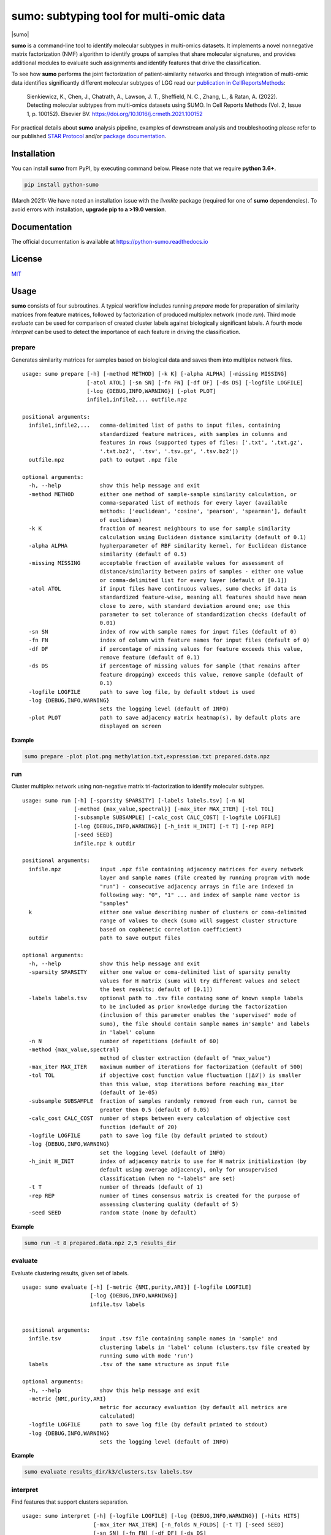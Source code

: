 ========================================
sumo: subtyping tool for multi-omic data
========================================

|badge1| |badge2| |badge3| |badge4|

.. |badge1| image:: https://travis-ci.org/ratan-lab/sumo.svg?branch=master
    :target: https://travis-ci.org/ratan-lab/sumo
.. |badge2| image:: https://img.shields.io/github/license/ratan-lab/sumo
    :alt: GitHub
.. |badge3| image:: https://readthedocs.org/projects/python-sumo/badge/?version=latest
    :target: https://python-sumo.readthedocs.io/en/latest/?badge=latest
    :alt: Documentation Status
.. |badge4| image:: https://img.shields.io/pypi/v/python-sumo
    :alt: PyPI

.. |sumo| raw:: html

    <img src="https://raw.githubusercontent.com/ratan-lab/sumo/development/doc/_images/sumo.png" height="200px">

|sumo|

.. inclusion-start-marker-do-not-remove

.. long-description-start-marker-do-not-remove

.. short-description-start-marker-do-not-remove

**sumo** is a command-line tool to identify molecular subtypes in multi-omics datasets. It implements a novel nonnegative matrix factorization (NMF) algorithm to identify groups of samples that share molecular signatures, and provides additional modules to evaluate such assignments and identify features that drive the classification.

.. short-description-end-marker-do-not-remove

To see how **sumo** performs the joint factorization of patient-similarity networks and through integration of multi-omic data
identifies significantly different molecular subtypes of LGG
read our `publication in CellReportsMethods <https://www.sciencedirect.com/science/article/pii/S2667237521002290>`_:

    Sienkiewicz, K., Chen, J., Chatrath, A., Lawson, J. T., Sheffield, N. C., Zhang, L., & Ratan, A. (2022). Detecting molecular subtypes from multi-omics datasets using SUMO. In Cell Reports Methods (Vol. 2, Issue 1, p. 100152). Elsevier BV. https://doi.org/10.1016/j.crmeth.2021.100152

For practical details about **sumo** analysis pipeline, examples of downstream analysis and troubleshooting
please refer to our published `STAR Protocol <https://www.sciencedirect.com/science/article/pii/S2666166721008169>`_ and/or `package documentation <https://python-sumo.readthedocs.io/en/latest/example.html>`_.


Installation
------------
You can install **sumo** from PyPI, by executing command below. Please note that we require **python 3.6+**.

.. code:: sh

    pip install python-sumo

(March 2021): We have noted an installation issue with the *llvmlite* package (required for one of **sumo** dependencies). To avoid errors with installation, **upgrade pip to a >19.0 version**.

Documentation
-------------
The official documentation is available at https://python-sumo.readthedocs.io

License
-------

`MIT <LICENSE>`__

Usage
-----

**sumo** consists of four subroutines. A typical workflow includes running *prepare* mode for preparation of similarity matrices from feature matrices, followed by factorization of produced multiplex network (mode *run*). Third mode *evaluate* can be used for comparison of created cluster labels against biologically significant labels. A fourth mode *interpret* can be used to detect the importance of each feature in driving the classification.

prepare
^^^^^^^
Generates similarity matrices for samples based on biological data and saves them into multiplex network files.

::

    usage: sumo prepare [-h] [-method METHOD] [-k K] [-alpha ALPHA] [-missing MISSING]
                        [-atol ATOL] [-sn SN] [-fn FN] [-df DF] [-ds DS] [-logfile LOGFILE]
                        [-log {DEBUG,INFO,WARNING}] [-plot PLOT]
                        infile1,infile2,... outfile.npz

    positional arguments:
      infile1,infile2,...   comma-delimited list of paths to input files, containing
                            standardized feature matrices, with samples in columns and
                            features in rows (supported types of files: ['.txt', '.txt.gz',
                            '.txt.bz2', '.tsv', '.tsv.gz', '.tsv.bz2'])
      outfile.npz           path to output .npz file

    optional arguments:
      -h, --help            show this help message and exit
      -method METHOD        either one method of sample-sample similarity calculation, or
                            comma-separated list of methods for every layer (available
                            methods: ['euclidean', 'cosine', 'pearson', 'spearman'], default
                            of euclidean)
      -k K                  fraction of nearest neighbours to use for sample similarity
                            calculation using Euclidean distance similarity (default of 0.1)
      -alpha ALPHA          hypherparameter of RBF similarity kernel, for Euclidean distance
                            similarity (default of 0.5)
      -missing MISSING      acceptable fraction of available values for assessment of
                            distance/similarity between pairs of samples - either one value
                            or comma-delimited list for every layer (default of [0.1])
      -atol ATOL            if input files have continuous values, sumo checks if data is
                            standardized feature-wise, meaning all features should have mean
                            close to zero, with standard deviation around one; use this
                            parameter to set tolerance of standardization checks (default of
                            0.01)
      -sn SN                index of row with sample names for input files (default of 0)
      -fn FN                index of column with feature names for input files (default of 0)
      -df DF                if percentage of missing values for feature exceeds this value,
                            remove feature (default of 0.1)
      -ds DS                if percentage of missing values for sample (that remains after
                            feature dropping) exceeds this value, remove sample (default of
                            0.1)
      -logfile LOGFILE      path to save log file, by default stdout is used
      -log {DEBUG,INFO,WARNING}
                            sets the logging level (default of INFO)
      -plot PLOT            path to save adjacency matrix heatmap(s), by default plots are
                            displayed on screen

**Example**

.. code:: sh

    sumo prepare -plot plot.png methylation.txt,expression.txt prepared.data.npz

run
^^^
Cluster multiplex network using non-negative matrix tri-factorization to identify molecular subtypes.

::

    usage: sumo run [-h] [-sparsity SPARSITY] [-labels labels.tsv] [-n N]
                    [-method {max_value,spectral}] [-max_iter MAX_ITER] [-tol TOL]
                    [-subsample SUBSAMPLE] [-calc_cost CALC_COST] [-logfile LOGFILE]
                    [-log {DEBUG,INFO,WARNING}] [-h_init H_INIT] [-t T] [-rep REP]
                    [-seed SEED]
                    infile.npz k outdir

    positional arguments:
      infile.npz            input .npz file containing adjacency matrices for every network
                            layer and sample names (file created by running program with mode
                            "run") - consecutive adjacency arrays in file are indexed in
                            following way: "0", "1" ... and index of sample name vector is
                            "samples"
      k                     either one value describing number of clusters or coma-delimited
                            range of values to check (sumo will suggest cluster structure
                            based on cophenetic correlation coefficient)
      outdir                path to save output files

    optional arguments:
      -h, --help            show this help message and exit
      -sparsity SPARSITY    either one value or coma-delimited list of sparsity penalty
                            values for H matrix (sumo will try different values and select
                            the best results; default of [0.1])
      -labels labels.tsv    optional path to .tsv file containg some of known sample labels
                            to be included as prior knowledge during the factorization
                            (inclusion of this parameter enables the 'supervised' mode of
                            sumo), the file should contain sample names in'sample' and labels
                            in 'label' column
      -n N                  number of repetitions (default of 60)
      -method {max_value,spectral}
                            method of cluster extraction (default of "max_value")
      -max_iter MAX_ITER    maximum number of iterations for factorization (default of 500)
      -tol TOL              if objective cost function value fluctuation (|Δℒ|) is smaller
                            than this value, stop iterations before reaching max_iter
                            (default of 1e-05)
      -subsample SUBSAMPLE  fraction of samples randomly removed from each run, cannot be
                            greater then 0.5 (default of 0.05)
      -calc_cost CALC_COST  number of steps between every calculation of objective cost
                            function (default of 20)
      -logfile LOGFILE      path to save log file (by default printed to stdout)
      -log {DEBUG,INFO,WARNING}
                            set the logging level (default of INFO)
      -h_init H_INIT        index of adjacency matrix to use for H matrix initialization (by
                            default using average adjacency), only for unsupervised
                            classification (when no "-labels" are set)
      -t T                  number of threads (default of 1)
      -rep REP              number of times consensus matrix is created for the purpose of
                            assessing clustering quality (default of 5)
      -seed SEED            random state (none by default)

**Example**

.. code:: sh

    sumo run -t 8 prepared.data.npz 2,5 results_dir

evaluate
^^^^^^^^
Evaluate clustering results, given set of labels.

::

    usage: sumo evaluate [-h] [-metric {NMI,purity,ARI}] [-logfile LOGFILE]
                         [-log {DEBUG,INFO,WARNING}]
                         infile.tsv labels


    positional arguments:
      infile.tsv            input .tsv file containing sample names in 'sample' and
                            clustering labels in 'label' column (clusters.tsv file created by
                            running sumo with mode 'run')
      labels                .tsv of the same structure as input file

    optional arguments:
      -h, --help            show this help message and exit
      -metric {NMI,purity,ARI}
                            metric for accuracy evaluation (by default all metrics are
                            calculated)
      -logfile LOGFILE      path to save log file (by default printed to stdout)
      -log {DEBUG,INFO,WARNING}
                            sets the logging level (default of INFO)


**Example**

.. code:: sh

    sumo evaluate results_dir/k3/clusters.tsv labels.tsv

interpret
^^^^^^^^^
Find features that support clusters separation.

::

    usage: sumo interpret [-h] [-logfile LOGFILE] [-log {DEBUG,INFO,WARNING}] [-hits HITS]
                          [-max_iter MAX_ITER] [-n_folds N_FOLDS] [-t T] [-seed SEED]
                          [-sn SN] [-fn FN] [-df DF] [-ds DS]
                          sumo_results.npz infile1,infile2,... output_prefix

    positional arguments:
      sumo_results.npz      path to sumo_results.npz (created by running program with mode
                            "run")
      infile1,infile2,...   comma-delimited list of paths to input files, containing
                            standardized feature matrices, with samples in columns and
                            features in rows(supported types of files: ['.txt', '.txt.gz',
                            '.txt.bz2', '.tsv', '.tsv.gz', '.tsv.bz2'])
      output_prefix         prefix of output files - sumo will create two output files (1)
                            .tsv file containing matrix (features x clusters), where the
                            value in each cell is the importance of the feature in that
                            cluster; (2) .hits.tsv file containing features of most
                            importance

    optional arguments:
      -h, --help            show this help message and exit
      -logfile LOGFILE      path to save log file (by default printed to stdout)
      -log {DEBUG,INFO,WARNING}
                            sets the logging level (default of INFO)
      -hits HITS            sets number of most important features for every cluster, that
                            are logged in .hits.tsv file
      -max_iter MAX_ITER    maximum number of iterations, while searching through
                            hyperparameter space
      -n_folds N_FOLDS      number of folds for model cross validation (default of 5)
      -t T                  number of threads (default of 1)
      -seed SEED            random state (default of 1)
      -sn SN                index of row with sample names for input files (default of 0)
      -fn FN                index of column with feature names for input files (default of 0)
      -df DF                if percentage of missing values for feature exceeds this value,
                            remove feature (default of 0.1)
      -ds DS                if percentage of missing values for sample (that remains after
                            feature dropping) exceeds this value, remove sample (default of
                            0.1)

**Example**

.. code:: sh

    sumo interpret -t 8 results_dir/k3/sumo_results.npz methylation.txt,expression.txt interpret_results

.. inclusion-end-marker-do-not-remove

Please refer to documentation for `example usage cases and suggestions for data preprocessing <https://python-sumo.readthedocs.io/en/latest/example.html>`_.

.. long-description-end-marker-do-not-remove
